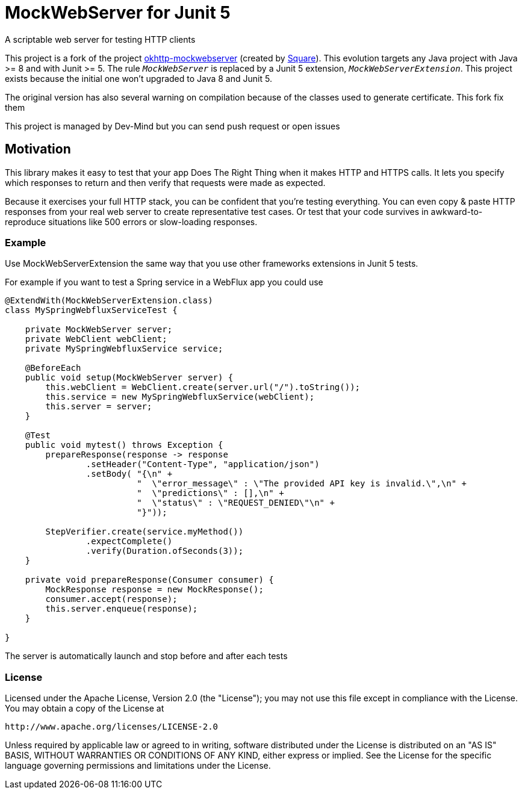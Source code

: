 = MockWebServer for Junit 5

A scriptable web server for testing HTTP clients

This project is a fork of the project https://github.com/square/okhttp/tree/master/mockwebserver[okhttp-mockwebserver] (created by https://squareup.com/[Square]). This evolution targets any Java project with Java >= 8 and with Junit >= 5. The rule `_MockWebServer_` is replaced by a Junit 5 extension, `_MockWebServerExtension_`. This project exists because the initial one won't upgraded to Java 8 and Junit 5.

The original version has also several warning on compilation because of the classes used to generate certificate. This fork fix them

This project is managed by Dev-Mind but you can send push request or open issues

== Motivation
This library makes it easy to test that your app Does The Right Thing when it makes HTTP and HTTPS calls. It lets you specify which responses to return and then verify that requests were made as expected.

Because it exercises your full HTTP stack, you can be confident that you're testing everything. You can even copy & paste HTTP responses from your real web server to create representative test cases. Or test that your code survives in awkward-to-reproduce situations like 500 errors or slow-loading responses.

=== Example
Use MockWebServerExtension the same way that you use other frameworks extensions in Junit 5 tests.

For example if you want to test a Spring service in a WebFlux app you could use

[source, java, subs="none"]
----

@ExtendWith(MockWebServerExtension.class)
class MySpringWebfluxServiceTest {

    private MockWebServer server;
    private WebClient webClient;
    private MySpringWebfluxService service;

    @BeforeEach
    public void setup(MockWebServer server) {
        this.webClient = WebClient.create(server.url("/").toString());
        this.service = new MySpringWebfluxService(webClient);
        this.server = server;
    }

    @Test
    public void mytest() throws Exception {
        prepareResponse(response -> response
                .setHeader("Content-Type", "application/json")
                .setBody( "{\n" +
                          "  \"error_message\" : \"The provided API key is invalid.\",\n" +
                          "  \"predictions\" : [],\n" +
                          "  \"status\" : \"REQUEST_DENIED\"\n" +
                          "}"));

        StepVerifier.create(service.myMethod())
                .expectComplete()
                .verify(Duration.ofSeconds(3));
    }

    private void prepareResponse(Consumer<MockResponse> consumer) {
        MockResponse response = new MockResponse();
        consumer.accept(response);
        this.server.enqueue(response);
    }

}
----

The server is automatically launch and stop before and after each tests

=== License
Licensed under the Apache License, Version 2.0 (the "License");
you may not use this file except in compliance with the License.
You may obtain a copy of the License at

   http://www.apache.org/licenses/LICENSE-2.0

Unless required by applicable law or agreed to in writing, software
distributed under the License is distributed on an "AS IS" BASIS,
WITHOUT WARRANTIES OR CONDITIONS OF ANY KIND, either express or implied.
See the License for the specific language governing permissions and
limitations under the License.  
